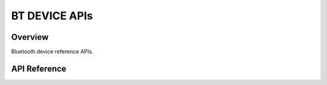 BT DEVICE APIs
===============

Overview
--------

Bluetooth device reference APIs.

API Reference
-------------

.. include-build-file:: inc/esp_bt_device.inc
